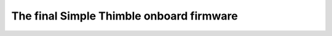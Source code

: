 The final Simple Thimble onboard firmware
+++++++++++++++++++++++++++++++++++++++++++++
.. _onboardFirmware:
